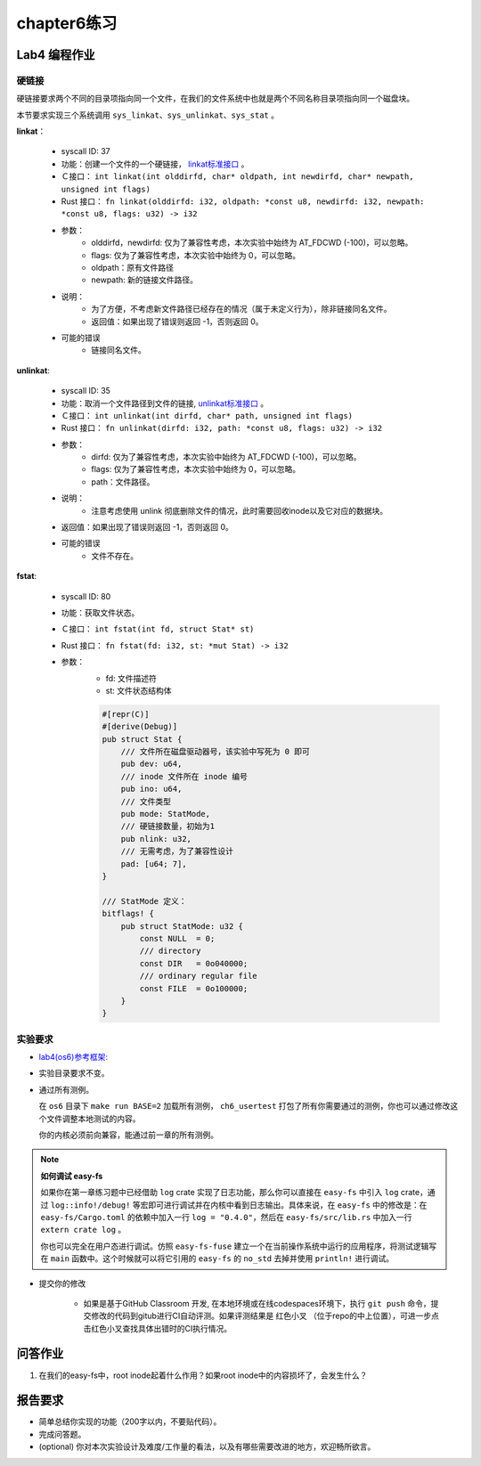 chapter6练习
================================================

Lab4 编程作业
-------------------------------------------------

硬链接
++++++++++++++++++++++++++++++++++++++++++++++++++

硬链接要求两个不同的目录项指向同一个文件，在我们的文件系统中也就是两个不同名称目录项指向同一个磁盘块。

本节要求实现三个系统调用 ``sys_linkat、sys_unlinkat、sys_stat`` 。
  
**linkat**：

    * syscall ID: 37
    * 功能：创建一个文件的一个硬链接， `linkat标准接口 <https://linux.die.net/man/2/linkat>`_ 。
    * Ｃ接口： ``int linkat(int olddirfd, char* oldpath, int newdirfd, char* newpath, unsigned int flags)``
    * Rust 接口： ``fn linkat(olddirfd: i32, oldpath: *const u8, newdirfd: i32, newpath: *const u8, flags: u32) -> i32``
    * 参数：
        * olddirfd，newdirfd: 仅为了兼容性考虑，本次实验中始终为 AT_FDCWD (-100)，可以忽略。
        * flags: 仅为了兼容性考虑，本次实验中始终为 0，可以忽略。
        * oldpath：原有文件路径
        * newpath: 新的链接文件路径。
    * 说明：
        * 为了方便，不考虑新文件路径已经存在的情况（属于未定义行为），除非链接同名文件。
        * 返回值：如果出现了错误则返回 -1，否则返回 0。
    * 可能的错误
        * 链接同名文件。

**unlinkat**:

    * syscall ID: 35
    * 功能：取消一个文件路径到文件的链接, `unlinkat标准接口 <https://linux.die.net/man/2/unlinkat>`_ 。
    * Ｃ接口： ``int unlinkat(int dirfd, char* path, unsigned int flags)``
    * Rust 接口： ``fn unlinkat(dirfd: i32, path: *const u8, flags: u32) -> i32``
    * 参数：
        * dirfd: 仅为了兼容性考虑，本次实验中始终为 AT_FDCWD (-100)，可以忽略。
        * flags: 仅为了兼容性考虑，本次实验中始终为 0，可以忽略。
        * path：文件路径。
    * 说明：
        * 注意考虑使用 unlink 彻底删除文件的情况，此时需要回收inode以及它对应的数据块。
    * 返回值：如果出现了错误则返回 -1，否则返回 0。
    * 可能的错误
        * 文件不存在。

**fstat**:

    * syscall ID: 80
    * 功能：获取文件状态。
    * Ｃ接口： ``int fstat(int fd, struct Stat* st)``
    * Rust 接口： ``fn fstat(fd: i32, st: *mut Stat) -> i32``
    * 参数：
        * fd: 文件描述符
        * st: 文件状态结构体

        .. code-block:: rust

            #[repr(C)]
            #[derive(Debug)]
            pub struct Stat {
                /// 文件所在磁盘驱动器号，该实验中写死为 0 即可
                pub dev: u64,
                /// inode 文件所在 inode 编号
                pub ino: u64,
                /// 文件类型
                pub mode: StatMode,
                /// 硬链接数量，初始为1
                pub nlink: u32,
                /// 无需考虑，为了兼容性设计
                pad: [u64; 7],
            }
            
            /// StatMode 定义：
            bitflags! {
                pub struct StatMode: u32 {
                    const NULL  = 0;
                    /// directory
                    const DIR   = 0o040000;
                    /// ordinary regular file
                    const FILE  = 0o100000;
                }
            }
        

实验要求
+++++++++++++++++++++++++++++++++++++++++++++
-  `lab4(os6)参考框架: <https://github.com/LearningOS/rust-based-os-comp2022/tree/main/os6-ref>`_ 
- 实验目录要求不变。
- 通过所有测例。

  在 ``os6`` 目录下 ``make run BASE=2`` 加载所有测例， ``ch6_usertest`` 打包了所有你需要通过的测例，你也可以通过修改这个文件调整本地测试的内容。

  你的内核必须前向兼容，能通过前一章的所有测例。


.. note::

    **如何调试 easy-fs**

    如果你在第一章练习题中已经借助 ``log`` crate 实现了日志功能，那么你可以直接在 ``easy-fs`` 中引入 ``log`` crate，通过 ``log::info!/debug!`` 等宏即可进行调试并在内核中看到日志输出。具体来说，在 ``easy-fs`` 中的修改是：在 ``easy-fs/Cargo.toml`` 的依赖中加入一行 ``log = "0.4.0"``，然后在 ``easy-fs/src/lib.rs`` 中加入一行 ``extern crate log`` 。

    你也可以完全在用户态进行调试。仿照 ``easy-fs-fuse`` 建立一个在当前操作系统中运行的应用程序，将测试逻辑写在 ``main`` 函数中。这个时候就可以将它引用的 ``easy-fs`` 的 ``no_std`` 去掉并使用 ``println!`` 进行调试。

- 提交你的修改
  
   - 如果是基于GitHub Classroom 开发, 在本地环境或在线codespaces环境下，执行 ``git push`` 命令，提交修改的代码到gitub进行CI自动评测。如果评测结果是 红色小叉 （位于repo的中上位置），可进一步点击红色小叉查找具体出错时的CI执行情况。 


问答作业
----------------------------------------------------------

1. 在我们的easy-fs中，root inode起着什么作用？如果root inode中的内容损坏了，会发生什么？

报告要求
-----------------------------------------------------------
- 简单总结你实现的功能（200字以内，不要贴代码）。
- 完成问答题。
- (optional) 你对本次实验设计及难度/工作量的看法，以及有哪些需要改进的地方，欢迎畅所欲言。
